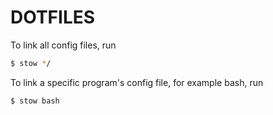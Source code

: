 * DOTFILES

To link all config files, run
#+begin_src sh
$ stow */
#+end_src

To link a specific program's config file, for example bash, run
#+begin_src sh
$ stow bash
#+end_src
